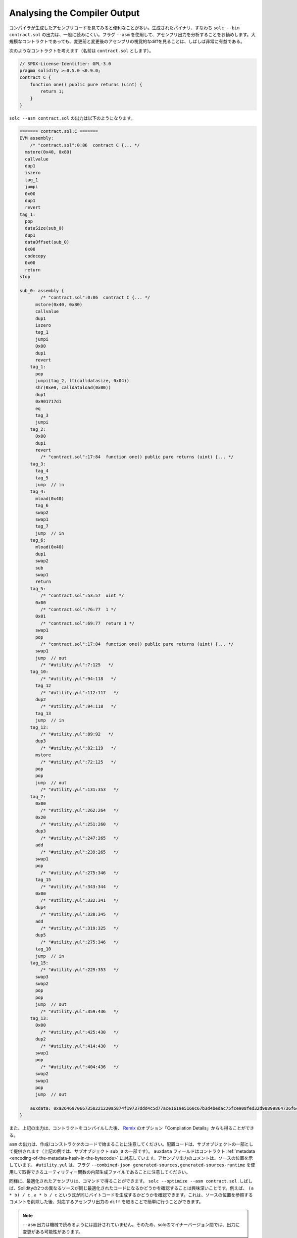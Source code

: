 .. index:: analyse, asm

#############################
Analysing the Compiler Output
#############################

.. It is often useful to look at the assembly code generated by the compiler. The generated binary,
.. i.e., the output of ``solc --bin contract.sol``, is generally difficult to read. It is recommended
.. to use the flag ``--asm`` to analyse the assembly output. Even for large contracts, looking at a
.. visual diff of the assembly before and after a change is often very enlightening.

コンパイラが生成したアセンブリコードを見てみると便利なことが多い。生成されたバイナリ、すなわち ``solc --bin contract.sol`` の出力は、一般に読みにくい。フラグ ``--asm`` を使用して、アセンブリ出力を分析することをお勧めします。大規模なコントラクトであっても、変更前と変更後のアセンブリの視覚的なdiffを見ることは、しばしば非常に有益である。

.. Consider the following contract (named, say ``contract.sol``):

次のようなコントラクトを考えます（名前は ``contract.sol`` とします）。

.. code-block:: Solidity

    // SPDX-License-Identifier: GPL-3.0
    pragma solidity >=0.5.0 <0.9.0;
    contract C {
        function one() public pure returns (uint) {
            return 1;
        }
    }

.. The following would be the output of ``solc --asm contract.sol``

``solc --asm contract.sol`` の出力は以下のようになります。

.. code-block:: none

    ======= contract.sol:C =======
    EVM assembly:
        /* "contract.sol":0:86  contract C {... */
      mstore(0x40, 0x80)
      callvalue
      dup1
      iszero
      tag_1
      jumpi
      0x00
      dup1
      revert
    tag_1:
      pop
      dataSize(sub_0)
      dup1
      dataOffset(sub_0)
      0x00
      codecopy
      0x00
      return
    stop

    sub_0: assembly {
            /* "contract.sol":0:86  contract C {... */
          mstore(0x40, 0x80)
          callvalue
          dup1
          iszero
          tag_1
          jumpi
          0x00
          dup1
          revert
        tag_1:
          pop
          jumpi(tag_2, lt(calldatasize, 0x04))
          shr(0xe0, calldataload(0x00))
          dup1
          0x901717d1
          eq
          tag_3
          jumpi
        tag_2:
          0x00
          dup1
          revert
            /* "contract.sol":17:84  function one() public pure returns (uint) {... */
        tag_3:
          tag_4
          tag_5
          jump	// in
        tag_4:
          mload(0x40)
          tag_6
          swap2
          swap1
          tag_7
          jump	// in
        tag_6:
          mload(0x40)
          dup1
          swap2
          sub
          swap1
          return
        tag_5:
            /* "contract.sol":53:57  uint */
          0x00
            /* "contract.sol":76:77  1 */
          0x01
            /* "contract.sol":69:77  return 1 */
          swap1
          pop
            /* "contract.sol":17:84  function one() public pure returns (uint) {... */
          swap1
          jump	// out
            /* "#utility.yul":7:125   */
        tag_10:
            /* "#utility.yul":94:118   */
          tag_12
            /* "#utility.yul":112:117   */
          dup2
            /* "#utility.yul":94:118   */
          tag_13
          jump	// in
        tag_12:
            /* "#utility.yul":89:92   */
          dup3
            /* "#utility.yul":82:119   */
          mstore
            /* "#utility.yul":72:125   */
          pop
          pop
          jump	// out
            /* "#utility.yul":131:353   */
        tag_7:
          0x00
            /* "#utility.yul":262:264   */
          0x20
            /* "#utility.yul":251:260   */
          dup3
            /* "#utility.yul":247:265   */
          add
            /* "#utility.yul":239:265   */
          swap1
          pop
            /* "#utility.yul":275:346   */
          tag_15
            /* "#utility.yul":343:344   */
          0x00
            /* "#utility.yul":332:341   */
          dup4
            /* "#utility.yul":328:345   */
          add
            /* "#utility.yul":319:325   */
          dup5
            /* "#utility.yul":275:346   */
          tag_10
          jump	// in
        tag_15:
            /* "#utility.yul":229:353   */
          swap3
          swap2
          pop
          pop
          jump	// out
            /* "#utility.yul":359:436   */
        tag_13:
          0x00
            /* "#utility.yul":425:430   */
          dup2
            /* "#utility.yul":414:430   */
          swap1
          pop
            /* "#utility.yul":404:436   */
          swap2
          swap1
          pop
          jump	// out

        auxdata: 0xa2646970667358221220a5874f19737ddd4c5d77ace1619e5160c67b3d4bedac75fce908fed32d98899864736f6c637827302e382e342d646576656c6f702e323032312e332e33302b636f6d6d69742e65613065363933380058
    }

.. Alternatively, the above output can also be obtained from `Remix <https://remix.ethereum.org/>`_,
.. under the option "Compilation Details" after compiling a contract.

また、上記の出力は、コントラクトをコンパイルした後、 `Remix <https://remix.ethereum.org/>`_ のオプション「Compilation Details」からも得ることができる。

.. Notice that the ``asm`` output starts with the creation / constructor code. The deploy code is
.. provided as part of the sub object (in the above example, it is part of the sub-object ``sub_0``).
.. The ``auxdata`` field corresponds to the contract :ref:`metadata
.. <encoding-of-the-metadata-hash-in-the-bytecode>`. The comments in the assembly output point to the
.. source location. Note that ``#utility.yul`` is an internally generated file of utility functions
.. that can be obtained using the flags ``--combined-json
.. generated-sources,generated-sources-runtime``.

``asm``  の出力は、作成/コンストラクタのコードで始まることに注意してください。配置コードは、サブオブジェクトの一部として提供されます（上記の例では、サブオブジェクト ``sub_0`` の一部です）。 ``auxdata`` フィールドはコントラクト :ref:`metadata <encoding-of-the-metadata-hash-in-the-bytecode>` に対応しています。アセンブリ出力のコメントは、ソースの位置を示しています。 ``#utility.yul`` は、フラグ ``--combined-json generated-sources,generated-sources-runtime`` を使用して取得できるユーティリティー関数の内部生成ファイルであることに注意してください。

.. Similarly, the optimized assembly can be obtained with the command: ``solc --optimize --asm
.. contract.sol``. Often times, it is interesting to see if two different sources in Solidity result in
.. the same optimized code. For example, to see if the expressions ``(a * b) / c``, ``a * b / c``
.. generates the same bytecode. This can be easily done by taking a ``diff`` of the corresponding
.. assembly output, after potentially stripping comments that reference the source locations.

同様に、最適化されたアセンブリは、コマンドで得ることができます。 ``solc --optimize --asm contract.sol`` .しばしば、Solidityの2つの異なるソースが同じ最適化されたコードになるかどうかを確認することは興味深いことです。例えば、 ``(a * b) / c`` ,  ``a * b / c`` という式が同じバイトコードを生成するかどうかを確認できます。これは、ソースの位置を参照するコメントを削除した後、対応するアセンブリ出力の ``diff`` を取ることで簡単に行うことができます。

.. .. note::

..    The ``--asm`` output is not designed to be machine readable. Therefore, there may be breaking
..    changes on the output between minor versions of solc.
.. 

.. note::

   ``--asm`` 出力は機械で読めるようには設計されていません。そのため、solcのマイナーバージョン間では、出力に変更がある可能性があります。
